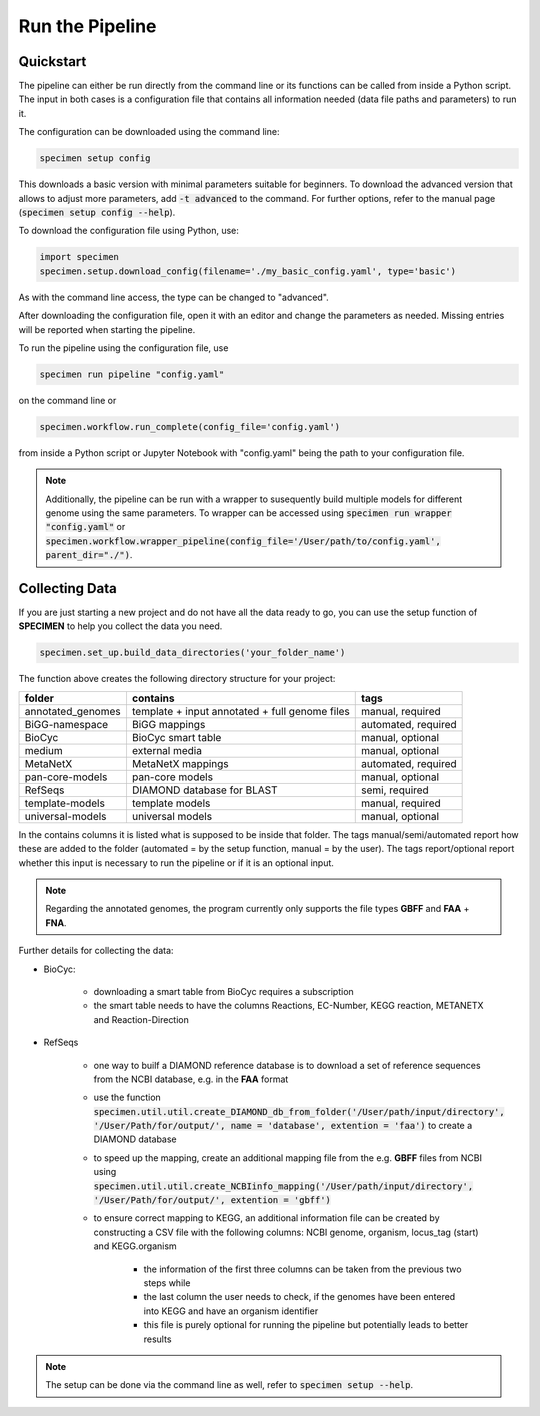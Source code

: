 Run the Pipeline
=================

Quickstart
-----------

The pipeline can either be run directly from the command line or its functions can be called from inside a Python script.
The input in both cases is a configuration file that contains all information needed (data file paths and parameters) to run it.

The configuration can be downloaded using the command line:

.. code-block:: bash

    specimen setup config

This downloads a basic version with minimal parameters suitable for beginners. To download the advanced version that allows to adjust more parameters,
add :code:`-t advanced` to the command. For further options, refer to the manual page (:code:`specimen setup config --help`).

To download the configuration file using Python, use:

.. code-block:: python

    import specimen
    specimen.setup.download_config(filename='./my_basic_config.yaml', type='basic')

As with the command line access, the type can be changed to "advanced".

After downloading the configuration file, open it with an editor and change the parameters as needed.
Missing entries will be reported when starting the pipeline.

To run the pipeline using the configuration file, use

.. code-block:: bash

    specimen run pipeline "config.yaml"

on the command line or

.. code-block:: python

    specimen.workflow.run_complete(config_file='config.yaml')

from inside a Python script or Jupyter Notebook with "config.yaml" being the path to your configuration file.

.. note::

    Additionally, the pipeline can be run with a wrapper to susequently build multiple models for different genome using the same parameters.
    To wrapper can be accessed using :code:`specimen run wrapper "config.yaml"` or :code:`specimen.workflow.wrapper_pipeline(config_file='/User/path/to/config.yaml', parent_dir="./")`.


Collecting Data
---------------

If you are just starting a new project and do not have all the data ready to go, you can use the setup function of
**SPECIMEN** to help you collect the data you need.

.. code-block:: python

    specimen.set_up.build_data_directories('your_folder_name')

The function above creates the following directory structure for your project:

+-------------------+--------------------+---------------------+
| folder            | contains           | tags                |
+===================+====================+=====================+
| annotated_genomes | template + input   | manual, required    |
|                   | annotated + full   |                     |
|                   | genome files       |                     |
+-------------------+--------------------+---------------------+
| BiGG-namespace    | BiGG mappings      | automated, required |
+-------------------+--------------------+---------------------+
| BioCyc            | BioCyc smart table | manual, optional    |
+-------------------+--------------------+---------------------+
| medium            | external media     | manual, optional    |
+-------------------+--------------------+---------------------+
| MetaNetX          | MetaNetX mappings  | automated, required |
+-------------------+--------------------+---------------------+
| pan-core-models   | pan-core models    | manual, optional    |
+-------------------+--------------------+---------------------+
| RefSeqs           | DIAMOND database   | semi, required      |
|                   | for BLAST          |                     |
+-------------------+--------------------+---------------------+
| template-models   | template models    | manual, required    |
+-------------------+--------------------+---------------------+
| universal-models  | universal models   | manual, optional    |
+-------------------+--------------------+---------------------+

In the contains columns it is listed what is supposed to be inside that folder.
The tags manual/semi/automated report how these are added to the folder (automated = by the setup function, manual = by the user).
The tags report/optional report whether this input is necessary to run the pipeline or if it is an optional input.

.. note::

    Regarding the annotated genomes, the program currently only supports the file types **GBFF** and **FAA** + **FNA**.

Further details for collecting the data:

- BioCyc:

    - downloading a smart table from BioCyc requires a subscription
    - the smart table needs to have the columns Reactions, EC-Number, KEGG reaction, METANETX and Reaction-Direction

- RefSeqs

    - one way to builf a DIAMOND reference database is to download a set of reference sequences from the NCBI database, e.g. in the **FAA** format
    - use the function :code:`specimen.util.util.create_DIAMOND_db_from_folder('/User/path/input/directory', '/User/Path/for/output/', name = 'database', extention = 'faa')` to create a DIAMOND database
    - to speed up the mapping, create an additional mapping file from the e.g. **GBFF** files from NCBI using :code:`specimen.util.util.create_NCBIinfo_mapping('/User/path/input/directory', '/User/Path/for/output/', extention = 'gbff')`
    - to ensure correct mapping to KEGG, an additional information file can be created by constructing a CSV file with the following columns: NCBI genome, organism, locus_tag (start) and KEGG.organism

        - the information of the first three columns can be taken from the previous two steps while
        - the last column the user needs to check, if the genomes have been entered into KEGG and have an organism identifier
        - this file is purely optional for running the pipeline but potentially leads to better results


.. note::
    The setup can be done via the command line as well, refer to :code:`specimen setup --help`.
